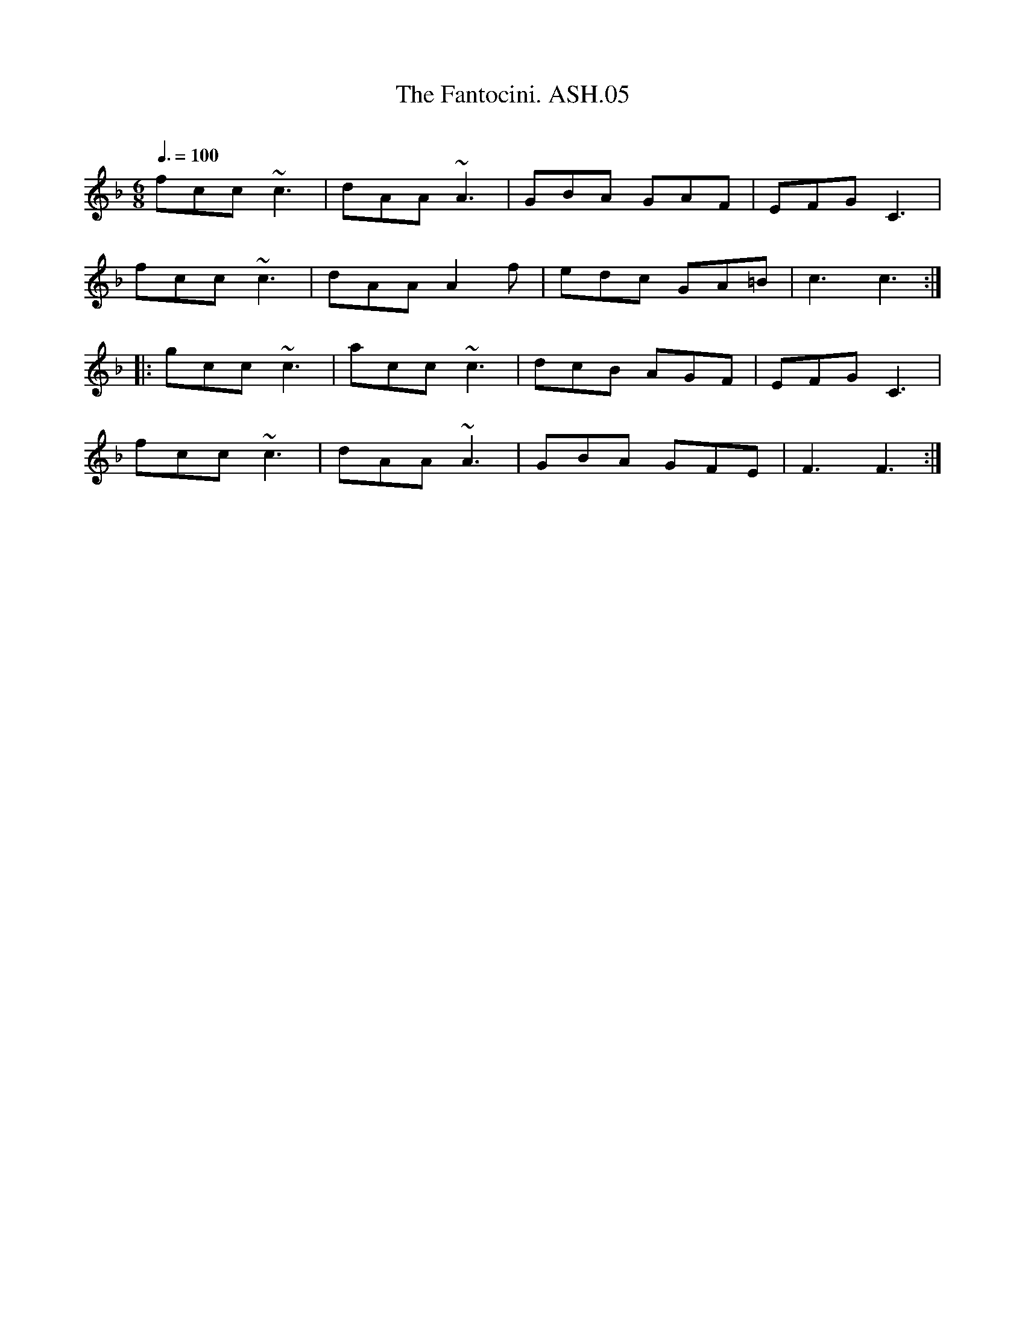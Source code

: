 X:5
T:Fantocini. ASH.05, The
M:6/8
L:1/8
Q:3/8=100
B:Harrison & Wall MS,Ashover,Derbyshire,1762-75
R:
O:
A:England, Derbyshire
Z:vmp.Chris Partington, 2003
K:F
fcc ~c3 | dAA ~A3 | GBA GAF | EFG C3 |
fcc ~c3 | dAA A2f | edc GA=B | c3 c3:|
|:gcc ~c3 | acc ~c3 | dcB AGF | EFG C3 |
fcc ~c3 | dAA ~A3 | GBA GFE | F3 F3:|

